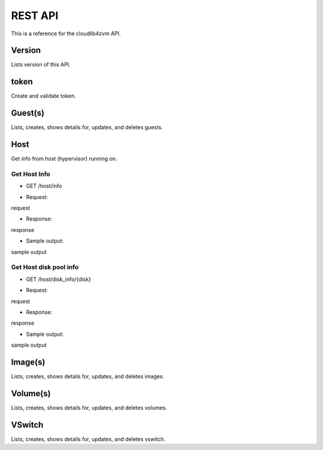==========
 REST API
==========

This is a reference for the cloudlib4zvm API.

Version
=======

Lists version of this API.

token
=====

Create and validate token.

Guest(s)
========

Lists, creates, shows details for, updates, and deletes guests.

Host
====

Get info from host (hypervisor) running on.

Get Host Info
-------------

* GET /host/info

- Request:

request

- Response:

response

- Sample output:

sample output

Get Host disk pool info
-----------------------

* GET /host/disk_info/{disk}

- Request:

request

- Response:

response

- Sample output:

sample output

Image(s)
========

Lists, creates, shows details for, updates, and deletes images.

Volume(s)
=========

Lists, creates, shows details for, updates, and deletes volumes.

VSwitch
=======

Lists, creates, shows details for, updates, and deletes vswitch.
